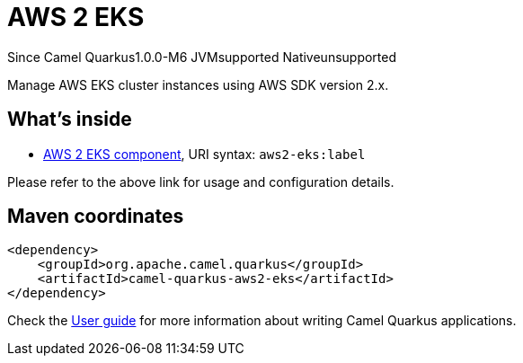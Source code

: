 // Do not edit directly!
// This file was generated by camel-quarkus-package-maven-plugin:update-extension-doc-page

[[aws2-eks]]
= AWS 2 EKS

[.badges]
[.badge-key]##Since Camel Quarkus##[.badge-version]##1.0.0-M6## [.badge-key]##JVM##[.badge-supported]##supported## [.badge-key]##Native##[.badge-unsupported]##unsupported##

Manage AWS EKS cluster instances using AWS SDK version 2.x.

== What's inside

* https://camel.apache.org/components/latest/aws2-eks-component.html[AWS 2 EKS component], URI syntax: `aws2-eks:label`

Please refer to the above link for usage and configuration details.

== Maven coordinates

[source,xml]
----
<dependency>
    <groupId>org.apache.camel.quarkus</groupId>
    <artifactId>camel-quarkus-aws2-eks</artifactId>
</dependency>
----

Check the xref:user-guide/index.adoc[User guide] for more information about writing Camel Quarkus applications.
